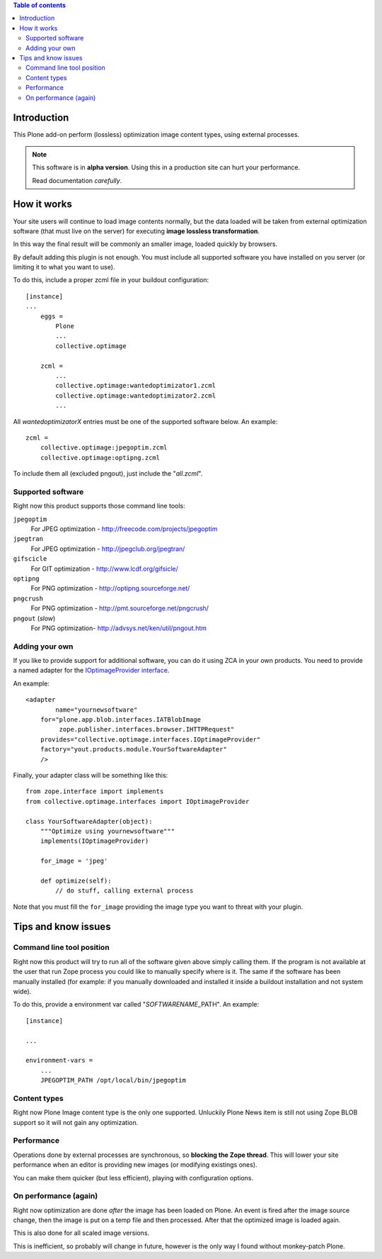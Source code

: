 .. contents:: **Table of contents**

Introduction
============

This Plone add-on perform (lossless) optimization image content types, using external processes.

.. Note::
   This software is in **alpha version**. Using this in a production site can hurt your performance.
   
   Read documentation *carefully*.

How it works
============

Your site users will continue to load image contents normally, but the data loaded will be taken from
external optimization software (that must live on the server) for executing
**image lossless transformation**.

In this way the final result will be commonly an smaller image, loaded quickly by browsers.

By default adding this plugin is not enough. You must include all supported software you have installed
on you server (or limiting it to what you want to use).

To do this, include a proper zcml file in your buildout configuration::

    [instance]
    ...
	eggs =
	    Plone
	    ...
	    collective.optimage
	
	zcml =
	    ...
	    collective.optimage:wantedoptimizator1.zcml
	    collective.optimage:wantedoptimizator2.zcml
	    ...

All *wantedoptimizatorX* entries must be one of the supported software below.
An example::

	zcml =
	    collective.optimage:jpegoptim.zcml
	    collective.optimage:optipng.zcml

To include them all (excluded pngout), just include the "*all.zcml*".

Supported software
------------------

Right now this product supports those command line tools:

``jpegoptim``
    For JPEG optimization - http://freecode.com/projects/jpegoptim
``jpegtran``
    For JPEG optimization - http://jpegclub.org/jpegtran/
``gifscicle``
    For GIT optimization - http://www.lcdf.org/gifsicle/
``optipng``
   For PNG optimization - http://optipng.sourceforge.net/
``pngcrush``
   For PNG optimization - http://pmt.sourceforge.net/pngcrush/
``pngout`` (*slow*)
   For PNG optimization- http://advsys.net/ken/util/pngout.htm

Adding your own
---------------

If you like to provide support for additional software, you can do it using ZCA in your own products.
You need to provide a named adapter for the `IOptimageProvider interface`__.

__ https://github.com/keul/collective.optimage/blob/master/collective/optimage/interfaces.py#L5

An example::

      <adapter
  	      name="yournewsoftware"
          for="plone.app.blob.interfaces.IATBlobImage
               zope.publisher.interfaces.browser.IHTTPRequest"
          provides="collective.optimage.interfaces.IOptimageProvider"
          factory="yout.products.module.YourSoftwareAdapter"
          />

Finally, your adapter class will be something like this::

    from zope.interface import implements
    from collective.optimage.interfaces import IOptimageProvider

    class YourSoftwareAdapter(object):
        """Optimize using yournewsoftware"""
        implements(IOptimageProvider)
    
        for_image = 'jpeg'

        def optimize(self):
            // do stuff, calling external process

Note that you must fill the ``for_image`` providing the image type you want to threat with your plugin.

Tips and know issues
====================

Command line tool position
--------------------------

Right now this product will try to run all of the software given above simply calling them.
If the program is not available at the user that run Zope process you could like to manually specify where
is it.
The same if the software has been manually installed (for example: if you manually downloaded
and installed it inside a buildout installation and not system wide).

To do this, provide a environment var called "*SOFTWARENAME*\_PATH". An example::

    [instance]
    
    ...
    
    environment-vars =
        ...
        JPEGOPTIM_PATH /opt/local/bin/jpegoptim

Content types
-------------

Right now Plone Image content type is the only one supported. Unluckily Plone News item is still not using
Zope BLOB support so it will not gain any optimization.

Performance
-----------

Operations done by external processes are synchronous, so **blocking the Zope thread**.
This will lower your site performance when an editor is providing new images
(or modifying existings ones).

You can make them quicker (but less efficient), playing with configuration options.

On performance (again)
----------------------

Right now optimization are done *after* the image has been loaded on Plone. An event is fired after
the image source change, then the image is put on a temp file and then processed.
After that the optimized image is loaded again.

This is also done for all scaled image versions.

This is inefficient, so probably will change in future, however is the only way I found without monkey-patch
Plone.
